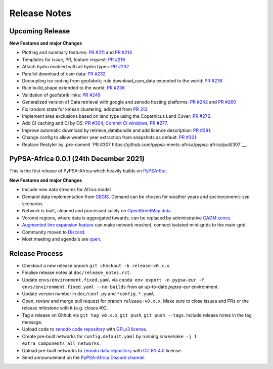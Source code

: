 ..
  SPDX-FileCopyrightText: 2021 The PyPSA-Africa Authors

  SPDX-License-Identifier: CC-BY-4.0

##########################################
Release Notes
##########################################


Upcoming Release
================

**New Features and major Changes**

* Plotting and summary features: `PR #211 <https://github.com/PyPSA/pypsa-eur/pull/211>`__ and `PR #214 <https://github.com/PyPSA/pypsa-eur/pull/214>`__

* Templates for issue, PR, feature request: `PR #216 <https://github.com/PyPSA/pypsa-eur/pull/216>`__

* Attach hydro enabled with all hydro types: `PR #232 <https://github.com/PyPSA/pypsa-eur/pull/232>`__

* Parallel download of osm data: `PR #232 <https://github.com/PyPSA/pypsa-eur/pull/232>`__

* Decoupling iso coding from geofabrik; rule download_osm_data extended to the world: `PR #236 <https://github.com/PyPSA/pypsa-eur/pull/236>`__

* Rule build_shape extended to the world: `PR #236 <https://github.com/PyPSA/pypsa-eur/pull/236>`__

* Validation of geofabrik links: `PR #249 <https://github.com/PyPSA/pypsa-eur/pull/249>`__

* Generalized version of Data retrieval with google and zenodo hosting platforms: `PR #242 <https://github.com/PyPSA/pypsa-eur/pull/242>`__ and `PR #260 <https://github.com/PyPSA/pypsa-eur/pull/260>`__

* Fix random state for kmean clustering, adopted from `PR 313 <https://github.com/PyPSA/pypsa-eur/pull/313>`__

* Implement area exclusions based on land type using the Copernicus Land Cover: `PR #272 <https://github.com/PyPSA/pypsa-eur/pull/272>`__.

* Add CI caching and CI by OS: `PR #304 <https://github.com/pypsa-meets-africa/pypsa-africa/pull/304>`__, `Commit CI windows <https://github.com/pypsa-meets-africa/pypsa-africa/commit/c98cb30e828cfda17692b8f5e1dd8e39d33766ad>`__,  `PR #277 <https://github.com/PyPSA/pypsa-eur/pull/277>`__.

* Improve automatic download by retrieve_databundle and add licence description: `PR #291 <https://github.com/pypsa-meets-africa/pypsa-africa/pull/291>`__.

* Change config to allow weather year extraction from snapshots as default: `PR #301 <https://github.com/pypsa-meets-africa/pypsa-africa/pull/301>`__.

* Replace Restyler by .pre-commit `PR #307 https://github.com/pypsa-meets-africa/pypsa-africa/pull/307`__.

PyPSA-Africa 0.0.1 (24th December 2021)
=====================================

This is the first release of PyPSA-Africa which heavily builds on `PyPSA-Eur <https://github.com/PyPSA/pypsa-eur>`__.

**New Features and major Changes**

* Include new data streams for Africa model

* Demand data implementation from `GEGIS <https://github.com/pypsa-meets-africa/pypsa-africa/blob/9acf89b8756bb60d61460c1dad54625f6a67ddd5/scripts/add_electricity.py#L221-L259>`__. Demand can be chosen for weather years and socioeconomic `ssp` scenarios

* Network is built, cleaned and processed solely on `OpenStreetMap data <https://github.com/pypsa-meets-africa/pypsa-africa/blob/9acf89b8756bb60d61460c1dad54625f6a67ddd5/scripts/osm_pbf_power_data_extractor.py>`__

* Voronoi regions, where data is aggregated towards, can be replaced by administrative `GADM zones <https://github.com/pypsa-meets-africa/pypsa-africa/commit/4aa21a29b08c4794c5e15d4209389749775a5a52>`__

* `Augmented line expansion feature <https://github.com/pypsa-meets-africa/pypsa-africa/pull/175>`__ can make network meshed, connect isolated mini-grids to the main-grid.

* Community moved to `Discord <https://discord.gg/AnuJBk23FU>`__.

* Most meeting and agenda's are `open <https://github.com/pypsa-meets-africa/pypsa-africa#get-involved>`__.


Release Process
===============

* Checkout a new release branch ``git checkout -b release-v0.x.x``.

* Finalise release notes at ``doc/release_notes.rst``.

* Update ``envs/environment.fixed.yaml`` via
  ``conda env export -n pypsa-eur -f envs/environment.fixed.yaml --no-builds``
  from an up-to-date `pypsa-eur` environment.

* Update version number in ``doc/conf.py`` and ``*config.*.yaml``.

* Open, review and merge pull request for branch ``release-v0.x.x``.
  Make sure to close issues and PRs or the release milestone with it (e.g. closes #X).

* Tag a release on Github via ``git tag v0.x.x``, ``git push``, ``git push --tags``. Include release notes in the tag message.

* Upload code to `zenodo code repository <https://doi.org>`_ with `GPLv3 license <https://www.gnu.org/licenses/gpl-3.0.en.html>`_.

* Create pre-built networks for ``config.default.yaml`` by running ``snakemake -j 1 extra_components_all_networks``.

* Upload pre-built networks to `zenodo data repository <https://doi.org/10.5281/zenodo.3601881>`_ with `CC BY 4.0 <https://creativecommons.org/licenses/by/4.0/>`_ license.

* Send announcement on the `PyPSA-Africa Discord channel <https://discord.gg/AnuJBk23FU>`_.
